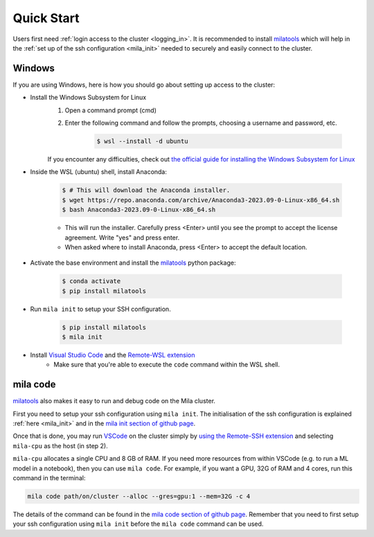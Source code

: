 .. _quick_start:

Quick Start
===========

Users first need :ref:`login access to the cluster <logging_in>`. It is
recommended to install milatools_ which will help in the :ref:`set up of the
ssh configuration <mila_init>` needed to securely and easily connect to the
cluster.

.. _mila_code:

Windows
-------

If you are using Windows, here is how you should go about setting up access to the cluster:

* Install the Windows Subsystem for Linux
   1. Open a command prompt (cmd)
   2. Enter the following command and follow the prompts, choosing a username and password, etc.
   
         .. code-block:: console

            $ wsl --install -d ubuntu
   
   If you encounter any difficulties, check out `the official guide for installing the Windows
   Subsystem for Linux <https://learn.microsoft.com/en-us/windows/wsl/install>`_ 

* Inside the WSL (ubuntu) shell, install Anaconda:

   .. code-block:: console

      $ # This will download the Anaconda installer.
      $ wget https://repo.anaconda.com/archive/Anaconda3-2023.09-0-Linux-x86_64.sh
      $ bash Anaconda3-2023.09-0-Linux-x86_64.sh
   
   * This will run the installer. Carefully press <Enter> until you see the prompt to accept 
     the license agreement. Write "yes" and press enter.
   * When asked where to install Anaconda, press <Enter> to accept the default location.


* Activate the base environment and install the milatools_ python package:

   .. code-block:: console

      $ conda activate
      $ pip install milatools

* Run ``mila init`` to setup your SSH configuration.

   .. code-block:: console

      $ pip install milatools
      $ mila init

* Install `Visual Studio Code <https://code.visualstudio.com/>`_ and the `Remote-WSL extension <https://marketplace.visualstudio.com/items?itemName=ms-vscode-remote.remote-wsl>`_
   * Make sure that you're able to execute the ``code`` command within the WSL shell.


.. * Download and install `Anaconda <https://www.anaconda.com/download#downloads>`_
.. might also be relevant:
.. https://code.visualstudio.com/docs/remote/wsl-tutorial

mila code
---------

milatools_ also makes it easy to run and debug code on the Mila cluster.

First you need to setup your ssh configuration using ``mila init``. The
initialisation of the ssh configuration is explained
:ref:`here <mila_init>` and in the `mila init section of github page
<https://github.com/mila-iqia/milatools#mila-init>`_.

Once that is done, you may run `VSCode <https://code.visualstudio.com/>`_
on the cluster simply by `using the Remote-SSH extension <https://code.visualstudio.com/docs/remote/ssh#_connect-to-a-remote-host>`_
and selecting ``mila-cpu`` as the host (in step 2).

``mila-cpu`` allocates a single CPU and 8 GB of RAM. If you need more
resources from within VSCode (e.g. to run a ML model in a notebook), then
you can use ``mila code``. For example, if you want a GPU, 32G of RAM and 4 cores,
run this command in the terminal:

.. code-block:: bash

   mila code path/on/cluster --alloc --gres=gpu:1 --mem=32G -c 4

The details of the command can be found in the `mila code section of github page
<https://github.com/mila-iqia/milatools#mila-code>`_. Remember that you need to
first setup your ssh configuration using ``mila init`` before the ``mila code``
command can be used.

.. _milatools: https://github.com/mila-iqia/milatools
